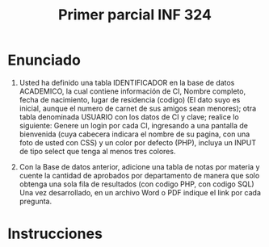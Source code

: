 #+TITLE: Primer parcial INF 324

* Enunciado
1. Usted ha definido una tabla IDENTIFICADOR en la base de datos ACADEMICO, la
   cual contiene información de CI, Nombre completo, fecha de nacimiento, lugar
   de residencia (codigo) (El dato suyo es inicial, aunque el numero de carnet
   de sus amigos sean menores); otra tabla denominada USUARIO con los datos de
   CI y clave; realice lo siguiente: Genere un login por cada CI, ingresando a
   una pantalla de bienvenida (cuya cabecera indicara el nombre de su pagina,
   con una foto de usted con CSS) y un color por defecto (PHP), incluya un INPUT
   de tipo select que tenga al menos tres colores.

2. Con la Base de datos anterior, adicione una tabla de notas por materia y
   cuente la cantidad de aprobados por departamento de manera que solo obtenga
   una sola fila de resultados (con codigo PHP, con codigo SQL) Una vez
   desarrollado, en un archivo Word o PDF indique el link por cada pregunta.
  
* Instrucciones

